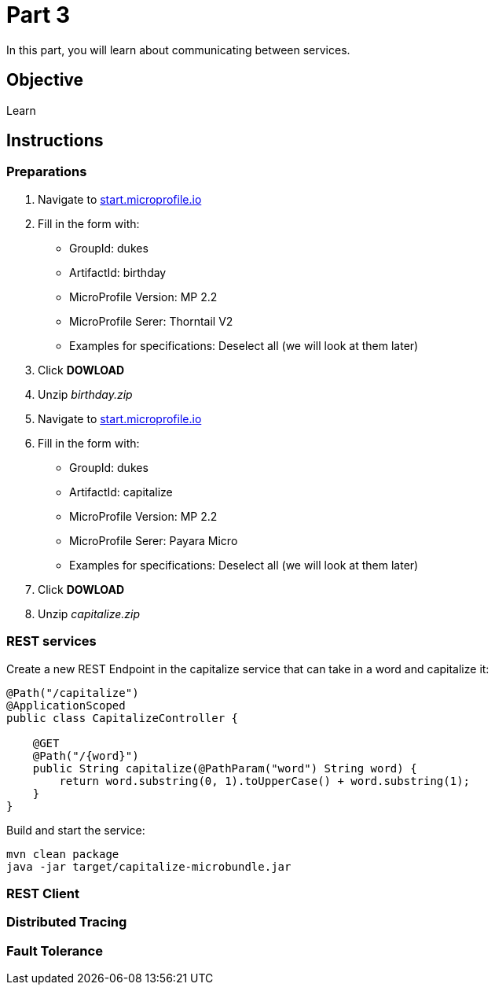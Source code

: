 = Part 3

In this part, you will learn about communicating between services.

== Objective

Learn

== Instructions

=== Preparations

. Navigate to link:https://start.microprofile.io/[start.microprofile.io]
. Fill in the form with: 
 - GroupId: dukes 
 - ArtifactId: birthday 
 - MicroProfile Version: MP 2.2
 - MicroProfile Serer: Thorntail V2
 - Examples for specifications: Deselect all (we will look at them later)
. Click *DOWLOAD*
. Unzip _birthday.zip_

. Navigate to link:https://start.microprofile.io/[start.microprofile.io]
. Fill in the form with: 
 - GroupId: dukes 
 - ArtifactId: capitalize 
 - MicroProfile Version: MP 2.2
 - MicroProfile Serer: Payara Micro
 - Examples for specifications: Deselect all (we will look at them later)
. Click *DOWLOAD*
. Unzip _capitalize.zip_

=== REST services

Create a new REST Endpoint in the capitalize service that can take in a word and capitalize it:

```java
@Path("/capitalize")
@ApplicationScoped
public class CapitalizeController {

    @GET
    @Path("/{word}")
    public String capitalize(@PathParam("word") String word) {
        return word.substring(0, 1).toUpperCase() + word.substring(1);
    }
}
```

Build and start the service:

```bash
mvn clean package
java -jar target/capitalize-microbundle.jar
```

=== REST Client



=== Distributed Tracing

=== Fault Tolerance